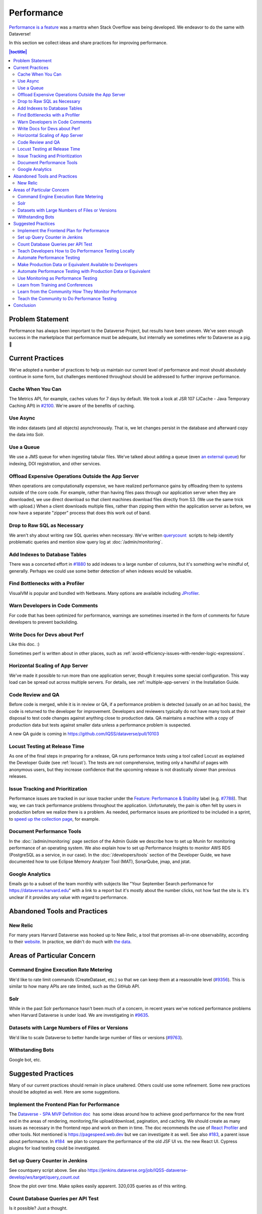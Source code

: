 Performance
===========

`Performance is a feature <https://blog.codinghorror.com/performance-is-a-feature/>`_ was a mantra when Stack Overflow was being developed. We endeavor to do the same with Dataverse!

In this section we collect ideas and share practices for improving performance.

.. contents:: |toctitle|
        :local:

Problem Statement
-----------------

Performance has always been important to the Dataverse Project, but results have been uneven. We've seen enough success in the marketplace that performance must be adequate, but internally we sometimes refer to Dataverse as a pig. 🐷

Current Practices
-----------------

We've adopted a number of practices to help us maintain our current level of performance and most should absolutely continue in some form, but challenges mentioned throughout should be addressed to further improve performance.

Cache When You Can
~~~~~~~~~~~~~~~~~~

The Metrics API, for example, caches values for 7 days by default. We took a look at JSR 107 (JCache - Java Temporary Caching API) in `#2100 <https://github.com/IQSS/dataverse/issues/2100>`_. We're aware of the benefits of caching.

Use Async
~~~~~~~~~

We index datasets (and all objects) asynchronously. That is, we let changes persist in the database and afterward copy the data into Solr.

Use a Queue
~~~~~~~~~~~

We use a JMS queue for when ingesting tabular files. We've talked about adding a queue (even `an external queue <https://github.com/IQSS/dataverse/issues/1100%23issuecomment-311341995>`_) for indexing, DOI registration, and other services.

Offload Expensive Operations Outside the App Server
~~~~~~~~~~~~~~~~~~~~~~~~~~~~~~~~~~~~~~~~~~~~~~~~~~~

When operations are computationally expensive, we have realized performance gains by offloading them to systems outside of the core code. For example, rather than having files pass through our application server when they are downloaded, we use direct download so that client machines download files directly from S3. (We use the same trick with upload.) When a client downloads multiple files, rather than zipping them within the application server as before, we now have a separate "zipper" process that does this work out of band.

Drop to Raw SQL as Necessary
~~~~~~~~~~~~~~~~~~~~~~~~~~~~

We aren't shy about writing raw SQL queries when necessary. We've written `querycount <https://github.com/IQSS/dataverse/blob/v6.0/scripts/database/querycount/README.txt>`_  scripts to help identify problematic queries and mention slow query log at :doc:`/admin/monitoring`.

Add Indexes to Database Tables
~~~~~~~~~~~~~~~~~~~~~~~~~~~~~~

There was a concerted effort in `#1880 <https://github.com/IQSS/dataverse/issues/1880>`_ to add indexes to a large number of columns, but it's something we're mindful of, generally. Perhaps we could use some better detection of when indexes would be valuable.

Find Bottlenecks with a Profiler
~~~~~~~~~~~~~~~~~~~~~~~~~~~~~~~~

VisualVM is popular and bundled with Netbeans. Many options are available including `JProfiler <https://github.com/IQSS/dataverse/pull/9413>`_.

Warn Developers in Code Comments
~~~~~~~~~~~~~~~~~~~~~~~~~~~~~~~~

For code that has been optimized for performance, warnings are sometimes inserted in the form of comments for future developers to prevent backsliding.

Write Docs for Devs about Perf
~~~~~~~~~~~~~~~~~~~~~~~~~~~~~~

Like this doc. :)

Sometimes perf is written about in other places, such as :ref:`avoid-efficiency-issues-with-render-logic-expressions`.

Horizontal Scaling of App Server
~~~~~~~~~~~~~~~~~~~~~~~~~~~~~~~~

We've made it possible to run more than one application server, though it requires some special configuration. This way load can be spread out across multiple servers. For details, see :ref:`multiple-app-servers` in the Installation Guide.

Code Review and QA
~~~~~~~~~~~~~~~~~~

Before code is merged, while it is in review or QA, if a performance problem is detected (usually on an ad hoc basis), the code is returned to the developer for improvement. Developers and reviewers typically do not have many tools at their disposal to test code changes against anything close to production data. QA maintains a machine with a copy of production data but tests against smaller data unless a performance problem is suspected.

A new QA guide is coming in https://github.com/IQSS/dataverse/pull/10103

Locust Testing at Release Time
~~~~~~~~~~~~~~~~~~~~~~~~~~~~~~

As one of the final steps in preparing for a release, QA runs performance tests using a tool called Locust as explained the Developer Guide (see :ref:`locust`). The tests are not comprehensive, testing only a handful of pages with anonymous users, but they increase confidence that the upcoming release is not drastically slower than previous releases.

Issue Tracking and Prioritization
~~~~~~~~~~~~~~~~~~~~~~~~~~~~~~~~~

Performance issues are tracked in our issue tracker under the `Feature: Performance & Stability <https://github.com/IQSS/dataverse/issues?q=is%3Aopen+is%3Aissue+label%3A%22Feature%3A+Performance+%26+Stability%22>`_ label (e.g. `#7788 <https://github.com/IQSS/dataverse/issues/7788>`_). That way, we can track performance problems throughout the application. Unfortunately, the pain is often felt by users in production before we realize there is a problem. As needed, performance issues are prioritized to be included in a sprint, to \ `speed up the collection page <https://github.com/IQSS/dataverse/pull/8143>`_, for example.

Document Performance Tools
~~~~~~~~~~~~~~~~~~~~~~~~~~

In the :doc:`/admin/monitoring` page section of the Admin Guide we describe how to set up Munin for monitoring performance of an operating system. We also explain how to set up Performance Insights to monitor AWS RDS (PostgreSQL as a service, in our case). In the :doc:`/developers/tools` section of the Developer Guide, we have documented how to use Eclipse Memory Analyzer Tool (MAT), SonarQube, jmap, and jstat.

Google Analytics
~~~~~~~~~~~~~~~~

Emails go to a subset of the team monthly with subjects like "Your September Search performance for https://dataverse.harvard.edu" with a link to a report but it's mostly about the number clicks, not how fast the site is. It's unclear if it provides any value with regard to performance.

Abandoned Tools and Practices
-----------------------------

New Relic
~~~~~~~~~

For many years Harvard Dataverse was hooked up to New Relic, a tool that promises all-in-one observability, according to their `website <https://newrelic.com>`_. In practice, we didn't do much with `the data <https://github.com/IQSS/dataverse/issues/3665>`_.

Areas of Particular Concern
---------------------------

Command Engine Execution Rate Metering
~~~~~~~~~~~~~~~~~~~~~~~~~~~~~~~~~~~~~~

We'd like to rate limit commands (CreateDataset, etc.) so that we can keep them at a reasonable level (`#9356 <https://github.com/IQSS/dataverse/issues/9356>`_). This is similar to how many APIs are rate limited, such as the GitHub API.

Solr
~~~~

While in the past Solr performance hasn't been much of a concern, in recent years we've noticed performance problems when Harvard Dataverse is under load. We are investigating in `#9635 <https://github.com/IQSS/dataverse/issues/9635>`_.

Datasets with Large Numbers of Files or Versions
~~~~~~~~~~~~~~~~~~~~~~~~~~~~~~~~~~~~~~~~~~~~~~~~

We'd like to scale Dataverse to better handle large number of files or versions (`#9763 <https://github.com/IQSS/dataverse/issues/9763>`_).

Withstanding Bots
~~~~~~~~~~~~~~~~~

Google bot, etc.

Suggested Practices
-------------------

Many of our current practices should remain in place unaltered. Others could use some refinement. Some new practices should be adopted as well. Here are some suggestions.

Implement the Frontend Plan for Performance
~~~~~~~~~~~~~~~~~~~~~~~~~~~~~~~~~~~~~~~~~~~

The `Dataverse - SPA MVP Definition doc <https://docs.google.com/document/d/1WnJzLeVK5eVP4_10eX6BwPAnmiamO1n2uGzcwrAsucQ/edit?usp%3Dsharing>`_  has some ideas around how to achieve good performance for the new front end in the areas of rendering, monitoring,file upload/download, pagination, and caching. We should create as many issues as necessary in the frontend repo and work on them in time. The doc recommends the use of `React Profiler <https://legacy.reactjs.org/blog/2018/09/10/introducing-the-react-profiler.html>`_ and other tools. Not mentioned is https://pagespeed.web.dev but we can investigate it as well. See also `#183 <https://github.com/IQSS/dataverse-frontend/issues/183>`_, a parent issue about performance. In `#184 <https://github.com/IQSS/dataverse-frontend/issues/184>`_  we plan to compare the performance of the old JSF UI vs. the new React UI. Cypress plugins for load testing could be investigated.

Set up Query Counter in Jenkins
~~~~~~~~~~~~~~~~~~~~~~~~~~~~~~~

See countquery script above. See also https://jenkins.dataverse.org/job/IQSS-dataverse-develop/ws/target/query_count.out

Show the plot over time. Make spikes easily apparent. 320,035 queries as of this writing.

Count Database Queries per API Test
~~~~~~~~~~~~~~~~~~~~~~~~~~~~~~~~~~~

Is it possible? Just a thought.

Teach Developers How to Do Performance Testing Locally
~~~~~~~~~~~~~~~~~~~~~~~~~~~~~~~~~~~~~~~~~~~~~~~~~~~~~~

Do developers know how to use a profiler? Should they use `JMeter <https://github.com/BU-NU-CLOUD-SP18/Dataverse-Scaling%23our-project-video>`_? `statsd-jvm-profiler <https://github.com/etsy/statsd-jvm-profiler>`_? How do you run our :ref:`locust` tests? Should we continue using that tool? Give developers time and space to try out tools and document any tips along the way. For this stage, small data is fine.

Automate Performance Testing
~~~~~~~~~~~~~~~~~~~~~~~~~~~~

We are already using two excellent continuous integration (CI) tools, Jenkins and GitHub Actions, to test our code. We should add performance testing into the mix (`#4201 <https://github.com/IQSS/dataverse/issues/4201>`_ is an old issue for this but we can open a fresh one). Currently we test every commit on every PR and we should consider if this model makes sense since performance testing will likely take longer to run than regular tests. Once developers are comfortable with their favorite tools, we can pick which ones to automate.

Make Production Data or Equivalent Available to Developers
~~~~~~~~~~~~~~~~~~~~~~~~~~~~~~~~~~~~~~~~~~~~~~~~~~~~~~~~~~

If developers are only testing small amounts of data on their laptops, it's hard to detect performance problems. Not every bug fix requires access to data similar to production, but it should be made available. This is not a trivial task! If we are to use actual production data, we need to be very careful to de-identify it. If we start with our `sample-data <https://github.com/IQSS/dataverse-sample-data>`_  repo instead, we'll need to figure out how to make sure we cover cases like many files, many versions, etc.

Automate Performance Testing with Production Data or Equivalent
~~~~~~~~~~~~~~~~~~~~~~~~~~~~~~~~~~~~~~~~~~~~~~~~~~~~~~~~~~~~~~~

Hopefully the environment developers use with production data or equivalent can be made available to our CI tools. Perhaps these tests don't need to be run on every commit to every pull request, but they should be run regularly.

Use Monitoring as Performance Testing
~~~~~~~~~~~~~~~~~~~~~~~~~~~~~~~~~~~~~

Monitoring can be seen as a form of testing. How long is a round trip ping to production? What is the Time to First Byte? First Contentful Paint? Largest Contentful Paint? Time to Interactive? We now have a beta server that we could monitor continuously to know if our app is getting faster or slower over time. Should our monitoring of production servers be improved?

Learn from Training and Conferences
~~~~~~~~~~~~~~~~~~~~~~~~~~~~~~~~~~~

Most likely there is training available that is oriented toward performance. The subject of performance often comes up at conferences as well.

Learn from the Community How They Monitor Performance
~~~~~~~~~~~~~~~~~~~~~~~~~~~~~~~~~~~~~~~~~~~~~~~~~~~~~

Some members of the Dataverse community are likely users of newish tools like the ELK stack (Elasticsearch, Logstash, and Kibana), the TICK stack (Telegraph InfluxDB Chronograph and Kapacitor), GoAccess, Prometheus, Graphite, and more we haven't even heard of. In the :doc:`/admin/monitoring` section of the Admin Guide, we already encourage the community to share findings (, but we could dedicate time to this topic at our annual meeting or community calls.

Teach the Community to Do Performance Testing
~~~~~~~~~~~~~~~~~~~~~~~~~~~~~~~~~~~~~~~~~~~~~

We have a worldwide community of developers. We should do what we can in the form of documentation and other resources to help them develop performant code.

Conclusion
----------

Given its long history, Dataverse has encountered many performance problems over the years. The core team is conversant in how to make the app more performant, but investment in learning additional tools and best practices would likely yield dividends. We should automate our performance testing, catching more problems before code is merged.

